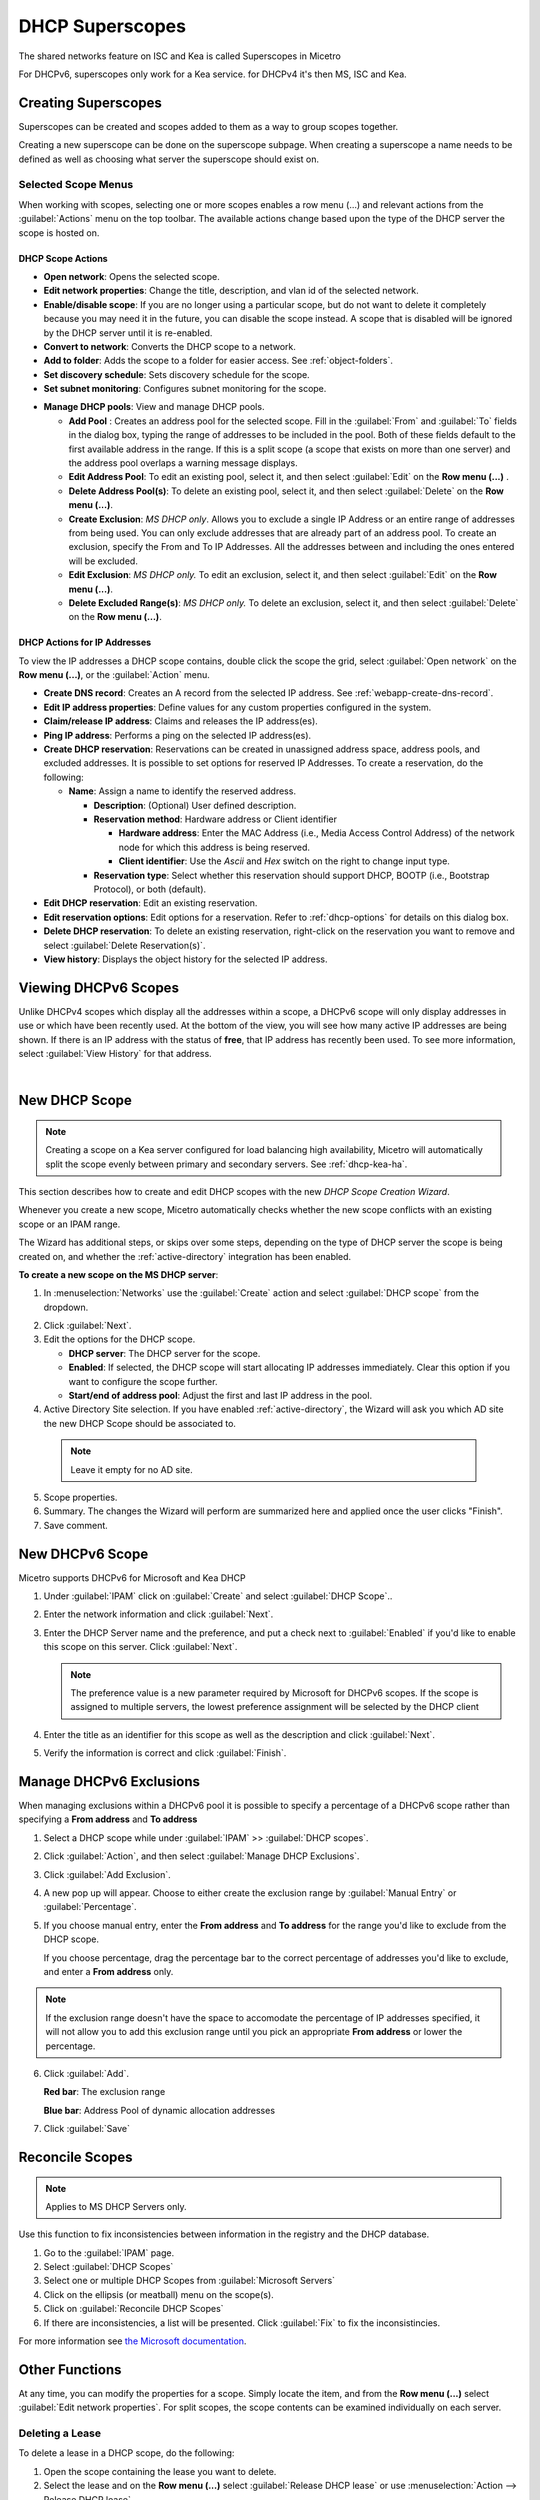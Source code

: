 .. meta::
   :description: How to manage DHCP superscopes in Micetro
   :keywords: DHCP management, DHCP superscopes

.. _dhcp-superscopes:

DHCP Superscopes
================

The shared networks feature on ISC and Kea is called Superscopes in Micetro

For DHCPv6,  superscopes only work for a Kea service. for DHCPv4 it's then MS, ISC and Kea.

Creating Superscopes
--------------------

Superscopes can be created and scopes added to them as a way to group scopes together.

Creating a new superscope can be done on the superscope subpage. When creating a superscope a name needs to be defined as well as choosing what server the superscope should exist on. 



Selected Scope Menus
^^^^^^^^^^^^^^^^^^^^

When working with scopes, selecting one or more scopes enables a row menu (...) and relevant actions from the :guilabel:`Actions` menu on the top toolbar. The available actions change based upon the type of the DHCP server the scope is hosted on.

DHCP Scope Actions
""""""""""""""""""

* **Open network**: Opens the selected scope.

* **Edit network properties**: Change the title, description, and vlan id of the selected network.

* **Enable/disable scope**: If you are no longer using a particular scope, but do not want to delete it completely because you may need it in the future, you can disable the scope instead. A scope that is disabled will be ignored by the DHCP server until it is re-enabled.

* **Convert to network**: Converts the DHCP scope to a network.

* **Add to folder**: Adds the scope to a folder for easier access. See :ref:`object-folders`.

* **Set discovery schedule**: Sets discovery schedule for the scope.

* **Set subnet monitoring**: Configures subnet monitoring for the scope. 
.. _dhcp-pools:
* **Manage DHCP pools**: View and manage DHCP pools.

  * **Add Pool** : Creates an address pool for the selected scope. Fill in the :guilabel:`From` and :guilabel:`To` fields in the dialog box, typing the range of addresses to be included in the pool. Both of these fields default to the first available address in the range. If this is a split scope (a scope that exists on more than one server) and the address pool overlaps a warning message displays.

  * **Edit Address Pool**: To edit an existing pool, select it, and then select :guilabel:`Edit` on the **Row menu (...)** .

  * **Delete Address Pool(s)**: To delete an existing pool, select it, and then select :guilabel:`Delete` on the **Row menu (...)**.

  * **Create Exclusion**:  *MS DHCP only*. Allows you to exclude a single IP Address or an entire range of addresses from being used. You can only exclude addresses that are already part of an address pool. To create an exclusion, specify the From and To IP Addresses. All the addresses between and including the ones entered will be excluded.

  * **Edit Exclusion**: *MS DHCP only.* To edit an exclusion, select it, and then select :guilabel:`Edit` on the **Row menu (...)**.

  * **Delete Excluded Range(s)**: *MS DHCP only.* To delete an exclusion, select it, and then select :guilabel:`Delete` on the **Row menu (...)**.

DHCP Actions for IP Addresses
"""""""""""""""""""""""""""""

To view the IP addresses a DHCP scope contains, double click the scope the grid, select :guilabel:`Open network` on the **Row menu (...)**, or the :guilabel:`Action` menu.

* **Create DNS record**: Creates an A record from the selected IP address. See :ref:`webapp-create-dns-record`.

* **Edit IP address properties**: Define values for any custom properties configured in the system.

* **Claim/release IP address**: Claims and releases the IP address(es).

* **Ping IP address**: Performs a ping on the selected IP address(es).

* **Create DHCP reservation**: Reservations can be created in unassigned address space, address pools, and excluded addresses. It is possible to set options for reserved IP Addresses. To create a reservation, do the following:

  * **Name**: Assign a name to identify the reserved address.

    * **Description**: (Optional) User defined description.

    * **Reservation method**: Hardware address or Client identifier

      * **Hardware address**: Enter the MAC Address (i.e., Media Access Control Address) of the network node for which this address is being reserved.

      * **Client identifier**: Use the *Ascii* and *Hex* switch on the right to change input type.

    * **Reservation type**: Select whether this reservation should support DHCP, BOOTP (i.e., Bootstrap Protocol), or both (default).

* **Edit DHCP reservation**: Edit an existing reservation.

* **Edit reservation options**: Edit options for a reservation. Refer to :ref:`dhcp-options` for details on this dialog box.

* **Delete DHCP reservation**: To delete an existing reservation, right-click on the reservation you want to remove and select :guilabel:`Delete Reservation(s)`.

* **View history**: Displays the object history for the selected IP address.
  
  
Viewing DHCPv6 Scopes
---------------------
Unlike DHCPv4 scopes which display all the addresses within a scope, a DHCPv6 scope will only display addresses in use or which have been recently used. At the bottom of the view, you will see how many active IP addresses are being shown. If there is an IP address with the status of **free**, that IP address has recently been used. To see more information, select :guilabel:`View History` for that address.

.. image:: ../../images/dhcpv6-scope.jpg
  :width: 70%
  :align: center
|
.. _new-dhcp-scope:

New DHCP Scope
--------------

.. note::
  Creating a scope on a Kea server configured for load balancing high availability, Micetro will automatically split the scope evenly between primary and secondary servers. See :ref:`dhcp-kea-ha`.

This section describes how to create and edit DHCP scopes with the new *DHCP Scope Creation Wizard*.

Whenever you create a new scope, Micetro automatically checks whether the new scope conflicts with an existing scope or an IPAM range.

The Wizard has additional steps, or skips over some steps, depending on the type of DHCP server the scope is being created on, and whether the :ref:`active-directory` integration has been enabled.

**To create a new scope on the MS DHCP server**:

1. In :menuselection:`Networks` use the :guilabel:`Create` action and select :guilabel:`DHCP scope` from the dropdown.

.. image:: ../../images/create-dhcp-scope-Micetro.png
  :width: 70%
  :align: center

2. Click :guilabel:`Next`.

3. Edit the options for the DHCP scope.

   * **DHCP server**: The DHCP server for the scope.

   * **Enabled**: If selected, the DHCP scope will start allocating IP addresses immediately. Clear this option if you want to configure the scope further.

   * **Start/end of address pool**: Adjust the first and last IP address in the pool.

4. Active Directory Site selection. If you have enabled :ref:`active-directory`, the Wizard will ask you which AD site the new DHCP Scope should be associated to.

  .. note::
    Leave it empty for no AD site.

5. Scope properties.

6. Summary. The changes the Wizard will perform are summarized here and applied once the user clicks "Finish".

7. Save comment.

New DHCPv6 Scope
----------------

.. note::
Micetro supports DHCPv6 for Microsoft and Kea DHCP

1. Under :guilabel:`IPAM` click on :guilabel:`Create` and select :guilabel:`DHCP Scope`..

2. Enter the network information and click :guilabel:`Next`.

3. Enter the DHCP Server name and the preference, and put a check next to :guilabel:`Enabled` if you'd like to enable this scope on this server. Click :guilabel:`Next`.

   .. Note::
      The preference value is a new parameter required by Microsoft for DHCPv6 scopes. If the scope is assigned to multiple servers, the lowest preference assignment will be selected by the DHCP client
   
4. Enter the title as an identifier for this scope as well as the description and click :guilabel:`Next`.

5. Verify the information is correct and click :guilabel:`Finish`.

Manage DHCPv6 Exclusions
------------------------
When managing exclusions within a DHCPv6 pool it is possible to specify a percentage of a DHCPv6 scope rather than specifying a **From address** and **To address**

1. Select a DHCP scope while under :guilabel:`IPAM` >> :guilabel:`DHCP scopes`.

2. Click :guilabel:`Action`, and then select :guilabel:`Manage DHCP Exclusions`.

3. Click :guilabel:`Add Exclusion`.

4. A new pop up will appear. Choose to either create the exclusion range by :guilabel:`Manual Entry` or :guilabel:`Percentage`.

5. If you choose manual entry, enter the **From address** and **To address** for the range you'd like to exclude from the DHCP scope.

   If you choose percentage, drag the percentage bar to the correct percentage of addresses you'd like to exclude, and enter a **From address** only.

.. image:: ../../images/add-exclusion-percentage.png
   :width: 50%
   :align: center
   
.. Note::
   If the exclusion range doesn't have the space to accomodate the percentage of IP addresses specified, it will not allow you to add this exclusion range until you pick an appropriate **From address** or lower the percentage.

6. Click :guilabel:`Add`.

   **Red bar**: The exclusion range
   
   **Blue bar**: Address Pool of dynamic allocation addresses
   
   .. image:: ../../images/dhcp-exclusions.png
      :width: 50%
      :align: center

7. Click :guilabel:`Save`


.. _reconcile-scopes:

Reconcile Scopes
----------------

.. note::
  Applies to MS DHCP Servers only.

Use this function to fix inconsistencies between information in the registry and the DHCP database.

1. Go to the :guilabel:`IPAM` page.

2. Select :guilabel:`DHCP Scopes`

3. Select one or multiple DHCP Scopes from :guilabel:`Microsoft Servers`

4. Click on the ellipsis (or meatball) menu on the scope(s).

5. Click on :guilabel:`Reconcile DHCP Scopes`

6. If there are inconsistencies, a list will be presented. Click :guilabel:`Fix` to fix the inconsistincies.

.. image:: ../../images/reconciling-scopes.png
  :width: 70%
  :align: center

For more information see `the Microsoft documentation <https://docs.microsoft.com/en-us/previous-versions/windows/it-pro/windows-server-2008-R2-and-2008/dd145311(v=ws.10)?redirectedfrom=MSDN>`_.


Other Functions
---------------

At any time, you can modify the properties for a scope. Simply locate the item, and from the **Row menu (...)** select :guilabel:`Edit network properties`. For split scopes, the scope contents can be examined individually on each server.

Deleting a Lease
^^^^^^^^^^^^^^^^

To delete a lease in a DHCP scope, do the following:

1. Open the scope containing the lease you want to delete.

2. Select the lease and on the **Row menu (...)**  select :guilabel:`Release DHCP lease` or use :menuselection:`Action --> Release DHCP lease`.

IP Address Details
^^^^^^^^^^^^^^^^^^

The IP Address details window contains all information pertaining to an IP Address in Micetro, including DNS records, DHCP reservations, and custom properties. To access the IP address details select an IP address in the DHCP scope dialog, and all information is displayed in the Inspector, including information on any DNS and DHCP data associated with the IP address. A reservation can be created by clicking the :guilabel:`+` button in the *Related DHCP data* section of the Inspector.

Renaming a Scope
^^^^^^^^^^^^^^^^

You can change the name and/or description of a scope in Micetro.

1. Locate and select the DHCP Scope you want to rename.

2. On the **Row menu (...)**, select :guilabel:`Edit network properties`.

3. Enter the **Title**, and any other value you wish to change.

4. Click :guilabel:`Save`.



  
Split Scopes in Load Balancing Mode
-----------------------------------

When creating scopes on Kea servers configured in load balancing mode for high availability, Micetro will split the available pool evenly between primary and secondary servers.

.. image:: ../../images/kea-ha-lb-split-scopes-Micetro.png
  :width: 50%
  :align: center

Managing Split Scopes for DHCPv6
--------------------------------
  
1. Select a DHCPv6 scope under :guilabel:`IPAM` >> :guilabel:`DHCP Scopes`
  
2. Click :guilabel:`Action`, and then :guilabel:`Manage Scope Instances`
  
3. In the drop-down menu select a second server to manage the DHCP scope, and then click :guilabel:`Add`. Enable the servers on which the split-scope should reside.
  
   .. note::
      You can change the preference of the servers by clicking and dragging on the hamburger icon (three lines to the left of the server) to change the order of the servers. The second server will always have a preference of the **First Server Preference + 1** and each additional server will increment by 1.
   
4. Click :guilabel:`Save`
  
   .. image:: ../../images/split-scopes-instances.png
    :width: 60%
   
5. On the same scope, click the :guilabel:`Action` menu and then select :guilabel:`Manage DHCP Exclusions`
  
6. Click :guilabel:`Add Exclusion` for the first server and select the percentage for which you'd like to exclude from the first server and click :guilabel:`Add`
  
7. Click :guilabel:`Add Exclusion` for the second server and select the percentage for which you'd like to exclude from the second server and click :guilabel:`Add`
  
   .. image:: ../../images/split-scope-exclusions.png
    :width: 60%
   
8. Click :guilabel:`Save`
 
  
.. _webapp-edit-dhcp:

Editing DHCP Options
---------------------- 

.. Note::
   DHCPv4 and DHCPv6 scopes inherit DHCP and DDNS Options from the parent DHCP server. DHCPv4 and DHCPv6 reservation inherit DHCP and DDNS options from the DHCP scope. However, these options may be changed by editing the options for the specific scope or reservation.

Viewing the configured DHCP options for a DHCP scope
^^^^^^^^^^^^^^^^^^^^^^^^^^^^^^^^^^^^^^^^^^^^^^^^^^^^^^

1. Select the DHCP scope in the networks list.

2. On the :guilabel:`Action` menu, select :guilabel:`Edit scope options`. You can also select this option on the **Row menu (...)**.

3. A dialog box is displayed. Note that in order to see the options that have inherited values, you need to select the :guilabel:`Show inherited options` checkbox.

   .. image:: ../../images/edit-dhcp-options.png
    :width: 70%

Adding a New DHCP Option
""""""""""""""""""""""""""

1. Start typing into the :guilabel:`Add an option` field. Either type in the name of the option or the option number.

2. A list of available options will be displayed as you type.

   .. image:: ../../images/edit-scope-autocomplete.png
      :width: 70%

3. Select the option you want to add.

4. The option is now shown in the list and you can add values to the option.

      
Removing a DHCP Option
^^^^^^^^^^^^^^^^^^^^^^

Hovering over an option in the Edit Scope dialog box will display a trash can icon to the right of the option.

Clicking the trash can will remove the option.

HEX and ASCII Representation
^^^^^^^^^^^^^^^^^^^^^^^^^^^^^

Some DHCP options, such as DHCP option 43 (Vendor specific info) require the value to be in HEX format. In this case the UI offers the value to be viewed both as HEX and ASCII by selecting each option in tabs above the field, as seen in the figure below.

.. image:: ../../images/blackstar-edit-dhcp-ascii-hex.png
  :width: 70%
  :align: center
